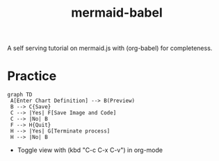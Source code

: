 :PROPERTIES:
:ID:       617ab23f-058a-48c8-872f-c71c6d78c68b
:END:
#+title: mermaid-babel
#+filetags: :tool:

A self serving tutorial on mermaid.js with (org-babel) for completeness.

* Practice
#+begin_src mermaid :file images/mermaid_0.png :exports both
  graph TD
   A[Enter Chart Definition] --> B(Preview)
   B --> C{Save}
   C --> |Yes| F[Save Image and Code]
   C --> |No| B
   F --> H{Quit}
   H --> |Yes| G[Terminate process]
   H --> |No| B
#+end_src

#+RESULTS:
[[file:images/mermaid_0.png]]

 - Toggle view with (kbd "C-c C-x C-v") in org-mode
